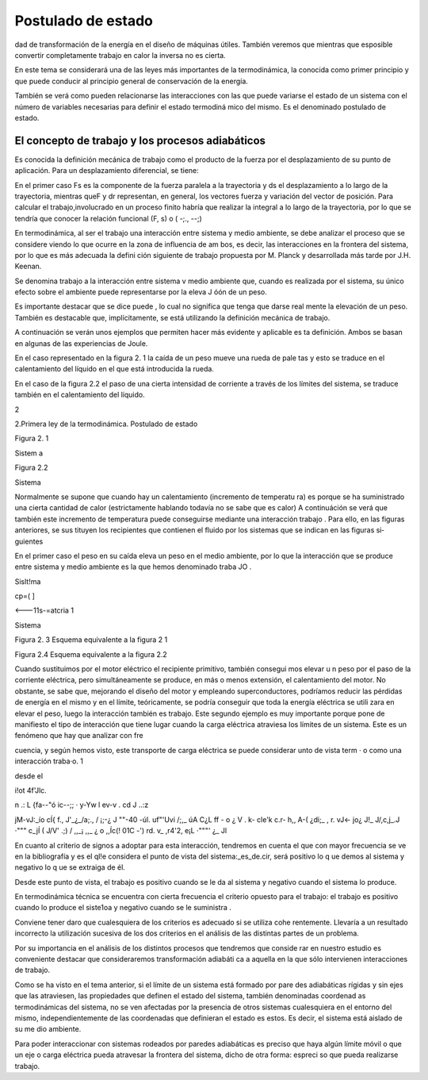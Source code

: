 Postulado de estado
===================


dad de transformación de la energía en el diseño de máquinas útiles. También veremos que mientras que esposible  convertir completamente trabajo en calor la inversa no es cierta.

En este tema se considerará una de las leyes más importantes de la termodinámica, la conocida como primer principio y que puede conducir al principio general de conservación de la energía.

También se verá como pueden relacionarse las interacciones con las que puede variarse el estado de un sistema con el número de variables necesarias para definir el estado termodiná­ mico del mismo. Es el denominado postulado de estado.

El concepto de trabajo y los procesos adiabáticos
-------------------------------------------------

Es conocida la definición mecánica  de trabajo como el producto de la fuerza por el desplazamiento de su punto de aplicación. Para un desplazamiento diferencial, se tiene:

 
En el primer caso Fs  es la componente de la fuerza paralela a la  trayectoria y ds el
desplazamiento a lo largo de la trayectoria, mientras queF y dr representan, en general, los vectores fuerza y variación del vector de posición. Para calcular el trabajo,involucrado en un proceso finito habría que realizar la integral a lo largo de la trayectoria, por lo que se tendría
que conocer la relación funcional (F, s) o  ( -;., --;)

En termodinámica, al ser el trabajo una interacción entre sistema y medio ambiente, se debe analizar el proceso que se considere viendo lo que ocurre en la zona de influencia de am­ bos, es decir, las interacciones en la frontera del sistema, por lo que es más adecuada la defini­ ción siguiente de trabajo propuesta por M. Planck y desarrollada más tarde por J.H. Keenan.

Se denomina  trabajo  a la interacción entre sistema  v medio ambiente  que, cuando es	\
realizada por  el sistema, su único efecto  sobre el ambiente puede  representarse por  la eleva­
J óón de un peso.

Es importante destacar que se dice puede , lo cual no significa que tenga que darse real­ mente la elevación de un peso. También es destacable que, implícitamente, se está utilizando la definición mecánica de trabajo.

A continuación se verán unos ejemplos que permiten hacer más evidente y aplicable es­ ta definición. Ambos se basan en algunas de las experiencias de Joule.

En el caso representado en la figura 2. 1 la caída de un peso mueve una rueda de pale­ tas y esto se traduce en el calentamiento del líquido en el que está introducida la rueda.

En el caso de la figura 2.2 el paso de una cierta intensidad de corriente a través de los límites del sistema, se traduce también en el calentamiento del líquido.



2
 
2.Primera ley de la termodinámica. Postulado de estado


 	 
 


Figura 2. 1
 

Sistem a
 


Figura 2.2
 
Sistema
 


Normalmente se supone que cuando hay un calentamiento (incremento de temperatu­ ra) es porque se ha suministrado una cierta cantidad de calor (estrictamente hablando todavía no se sabe que es calor) A continuáción se verá que también este incremento de temperatura puede conseguirse mediante una interacción trabajo . Para ello, en las figuras anteriores, se sus­ tituyen los recipientes que contienen el fluido por los sistemas que se indican en las figuras si­ guientes

En el primer caso el peso en su caída eleva un peso en el medio ambiente, por lo que la interacción que se produce entre sistema y medio ambiente es la que hemos denominado traba­
JO .
 



 



Sislt!ma
 


cp=(	]
 



<---11s-=atcria 1

Sistema
 

 

Figura 2. 3 Esquema equivalente
a la figura 2 1
 

Figura 2.4 Esquema equivalente a la figura 2.2
 

Cuando sustituimos por el motor eléctrico el recipiente primitivo, también consegui­ mos elevar u n peso por el paso de la corriente eléctrica, pero simultáneamente se produce, en más o menos extensión, el calentamiento del motor. No obstante, se sabe que, mejorando el diseño del motor y empleando superconductores, podríamos reducir las pérdidas de energía en el mismo y en el límite, teóricamente, se podría conseguir que toda la energía eléctrica se utili­ zara en elevar el peso, luego la interacción también es trabajo. Este segundo ejemplo es muy importante porque pone de manifiesto el tipo de interacción que tiene lugar cuando la carga eléctrica atraviesa los límites de un sistema. Este es un fenómeno que hay que analizar con fre­
 
cuencia, y según hemos visto, este transporte de carga eléctrica se puede considerar unto de vista term	· o como una interacción traba·o.	1
 
desde el
 
i!ot	4f'Jlc.
 
n .: L	{fa--"ó ic--;;	·  y-Yw  l	ev-v	. cd	J ..:z
 
jM-vJ:_ío	cÍ{   f.,	J'_¿_/a;., / ¡;-¿	J ""-40	-úl.	uf"'Uvi /;,_	úA	C¿L ff	- o
¿	V	.	k- cle'k	c.r-	h,, A-(   ¿di;_  ,	r.	vJ<-	jo¿
J!_ J/,c,j_.J	·"""	c_jÍ  (	J/V' .;) / ,,_¡	,,_	¿	o   ,,Íc(!  01C    -') rd.	v_ ,r4'2,
e¡L ·"""'	¿_	Jl
 



En cuanto al criterio  de signos a adoptar  para  esta interacción,  tendremos  en cuenta el que con mayor  frecuencia  se ve en la bibliografía  y es el ql!e considera  el punto  de vista del sistema:_es_de.cir, será positivo lo q ue demos al sistema y  negativo lo q ue se extraiga de él.

Desde este punto de vista, el trabajo es positivo cuando se le da al sistema y negativo cuando el sistema lo produce.

En termodinámica técnica se encuentra con cierta frecuencia el criterio opuesto para el trabajo: el trabajo es positivo cuando lo produce el siste1oa y negativo cuando se le suministra .

Conviene tener daro que cualesquiera de los criterios es adecuado si se utiliza cohe­ rentemente. Llevaría a un resultado incorrecto la utilización sucesiva de los dos criterios en el análisis de las distintas partes de un problema.

Por su importancia en el análisis de los distintos procesos que tendremos que conside­ rar en nuestro estudio es conveniente destacar que consideraremos transformación adiabáti­ ca a aquella en la que sólo intervienen interacciones de trabajo.

Como se ha visto en el tema anterior, si el límite de un sistema está formado por pare­ des adiabáticas rígidas y sin ejes que las atraviesen, las propiedades que definen el estado del sistema, también denominadas coordenad as termodinámicas del sistema, no se ven afectadas por la presencia de otros sistemas cualesquiera en el entorno del mismo, independientemente de las coordenadas que definieran el estado es estos. Es decir, el sistema está aislado de su me­ dio ambiente.

Para poder interaccionar con sistemas rodeados por paredes adiabáticas es preciso que haya algún límite móvil o que un eje o carga eléctrica pueda atravesar la frontera del sistema, dicho de otra forma: espreci so que pueda realizarse trabajo.
